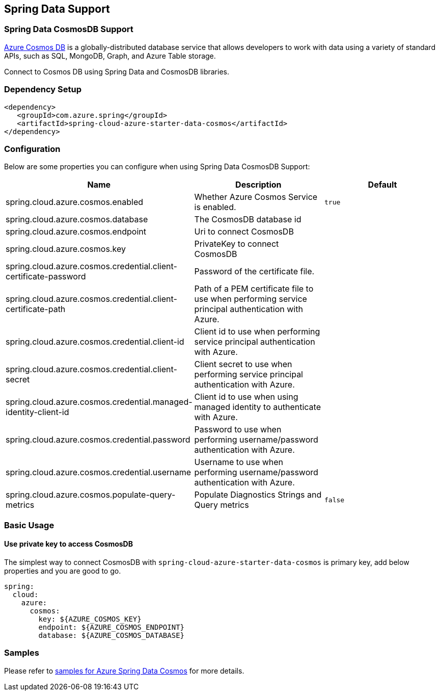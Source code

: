 == Spring Data Support

=== Spring Data CosmosDB Support

link:https://azure.microsoft.com/services/cosmos-db/[Azure Cosmos DB] is a globally-distributed database service that allows developers to work with data using a variety of standard APIs, such as SQL, MongoDB, Graph, and Azure Table storage.

Connect to Cosmos DB using Spring Data and CosmosDB libraries.

=== Dependency Setup

[source,xml]
----
<dependency>
   <groupId>com.azure.spring</groupId>
   <artifactId>spring-cloud-azure-starter-data-cosmos</artifactId>
</dependency>
----


=== Configuration

Below are some properties you can configure when using Spring Data CosmosDB Support:
[cols="3*", options="header"]
|===
|Name | Description | Default
|spring.cloud.azure.cosmos.enabled |  Whether Azure Cosmos Service is enabled. | `true`
|spring.cloud.azure.cosmos.database |  The CosmosDB database id |
|spring.cloud.azure.cosmos.endpoint |  Uri to connect CosmosDB |
|spring.cloud.azure.cosmos.key |  PrivateKey to connect CosmosDB |
|spring.cloud.azure.cosmos.credential.client-certificate-password |  Password of the certificate file. |
|spring.cloud.azure.cosmos.credential.client-certificate-path |  Path of a PEM certificate file to use when performing service principal authentication with Azure. |
|spring.cloud.azure.cosmos.credential.client-id |  Client id to use when performing service principal authentication with Azure. |
|spring.cloud.azure.cosmos.credential.client-secret |  Client secret to use when performing service principal authentication with Azure. |
|spring.cloud.azure.cosmos.credential.managed-identity-client-id |  Client id to use when using managed identity to authenticate with Azure. |
|spring.cloud.azure.cosmos.credential.password |  Password to use when performing username/password authentication with Azure. |
|spring.cloud.azure.cosmos.credential.username |  Username to use when performing username/password authentication with Azure. |
|spring.cloud.azure.cosmos.populate-query-metrics |  Populate Diagnostics Strings and Query metrics | `false`
|===

=== Basic Usage

==== Use private key to access CosmosDB
The simplest way to connect CosmosDB with `spring-cloud-azure-starter-data-cosmos` is primary key,
add below properties and you are good to go.

[source,yaml]
----
spring:
  cloud:
    azure:
      cosmos:
        key: ${AZURE_COSMOS_KEY}
        endpoint: ${AZURE_COSMOS_ENDPOINT}
        database: ${AZURE_COSMOS_DATABASE}
----

=== Samples

Please refer to link:https://github.com/Azure-Samples/azure-spring-boot-samples/tree/spring-cloud-azure_4.0/cosmos/spring-cloud-azure-starter-data-cosmos[samples for Azure Spring Data Cosmos] for more details.

